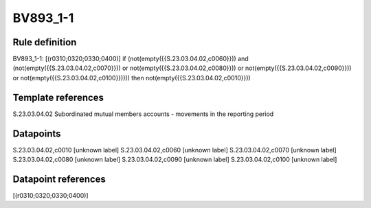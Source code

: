 =========
BV893_1-1
=========

Rule definition
---------------

BV893_1-1: [(r0310;0320;0330;0400)] if (not(empty({{S.23.03.04.02,c0060}})) and (not(empty({{S.23.03.04.02,c0070}})) or not(empty({{S.23.03.04.02,c0080}})) or not(empty({{S.23.03.04.02,c0090}})) or not(empty({{S.23.03.04.02,c0100}})))) then not(empty({{S.23.03.04.02,c0010}}))


Template references
-------------------

S.23.03.04.02 Subordinated mutual members accounts - movements in the reporting period


Datapoints
----------

S.23.03.04.02,c0010 [unknown label]
S.23.03.04.02,c0060 [unknown label]
S.23.03.04.02,c0070 [unknown label]
S.23.03.04.02,c0080 [unknown label]
S.23.03.04.02,c0090 [unknown label]
S.23.03.04.02,c0100 [unknown label]


Datapoint references
--------------------

[(r0310;0320;0330;0400)]